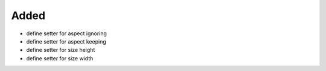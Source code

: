 Added
.....

- define setter for aspect ignoring

- define setter for aspect keeping

- define setter for size height

- define setter for size width
